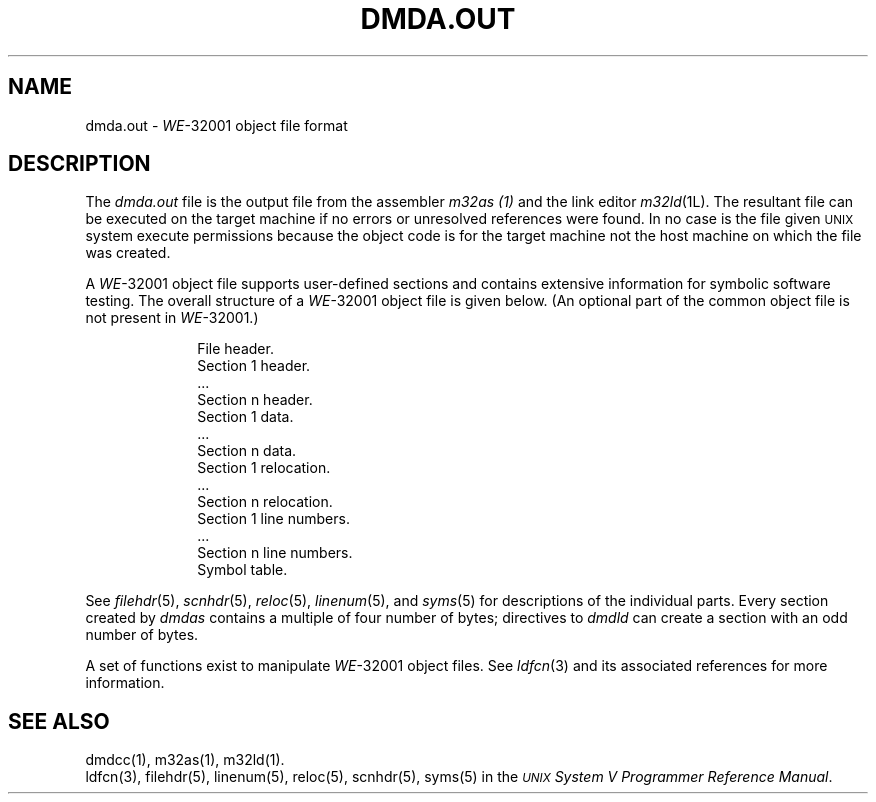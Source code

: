 .\" 
.\"									
.\"	Copyright (c) 1987,1988,1989,1990,1991,1992   AT&T		
.\"			All Rights Reserved				
.\"									
.\"	  THIS IS UNPUBLISHED PROPRIETARY SOURCE CODE OF AT&T.		
.\"	    The copyright notice above does not evidence any		
.\"	   actual or intended publication of such source code.		
.\"									
.\" 
.ds N \fIWE\fR-32001
.ds p dmd
.ds P DMD
.ds l libc.a
.SA 1
.ds ZZ CORE PACKAGE
.TH \*PA.OUT 4 
.SH NAME
\*pa.out \- \*N object file format
.SH DESCRIPTION
The
.I \*pa.out
file
is the output file from
the assembler
.I m32as (1)
and
the link editor
.IR m32ld (1L).
.if !'\*p'' \{\
The resultant file can be executed on the target machine
if no errors or unresolved references were found.
In no case is the file given \s-1UNIX\s+1 system execute permissions
because the object code is for the target machine
not the host machine on which the file was created.
\}
.if '\*p'' \{\
Both programs will make
.B \*pa.out
executable if there were no errors in assembling or linking,
and no unresolved external references.
\}
.PP
A \*N object file supports
user-defined sections and contains extensive
information for symbolic software testing.
The overall structure of a \*N object file is given below.
.if !'\*p'' \{\
(An optional part of the common object file is not
present in \*N.)\ 
\}
.sp
.nf
.RS 10
File header.
.if '\*p'' \s-1UNIX\s+1 system header.
.if '\*p'm32' \s-1UNIX\s+1 system header.
Section 1 header.
\&...
Section n header.
Section 1 data.
\&...
Section n data.
Section 1 relocation.
\&...
Section n relocation.
Section 1 line numbers.
\&...
Section n line numbers.
Symbol table.
.sp
.fi
.RE
.PP
.RI See " filehdr" (5), " scnhdr" (5),
.IR reloc (5), " linenum" "(5), and " syms (5)
for descriptions of the individual parts.
Every section created by
.I \*pas
.ds E4 a multiple of four
.if '\*p'b16' .ds E4 an even
.if '\*p'x86' .ds E4 an even
contains \*(E4 number of bytes;
directives to
.I \*pld
can create a section with an odd number of bytes.
.PP
A set of functions exist to manipulate \*N object files.
.RI "See " ldfcn (3)
and its associated references for more information.
.SH "SEE ALSO"
dmdcc(1), m32as(1), m32ld(1).
.br
ldfcn(3),
filehdr(5), linenum(5), reloc(5), scnhdr(5), syms(5) in the
\f2\s-1UNIX\s+1 System V Programmer Reference Manual\f1.
